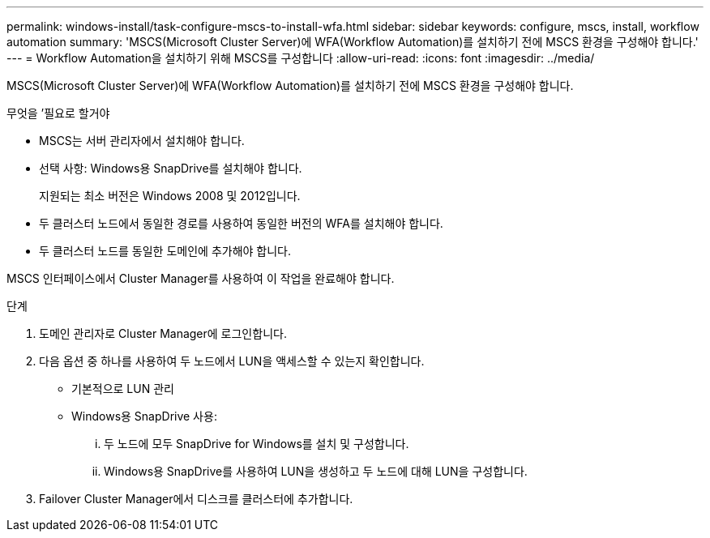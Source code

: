 ---
permalink: windows-install/task-configure-mscs-to-install-wfa.html 
sidebar: sidebar 
keywords: configure, mscs, install, workflow automation 
summary: 'MSCS(Microsoft Cluster Server)에 WFA(Workflow Automation)를 설치하기 전에 MSCS 환경을 구성해야 합니다.' 
---
= Workflow Automation을 설치하기 위해 MSCS를 구성합니다
:allow-uri-read: 
:icons: font
:imagesdir: ../media/


[role="lead"]
MSCS(Microsoft Cluster Server)에 WFA(Workflow Automation)를 설치하기 전에 MSCS 환경을 구성해야 합니다.

.무엇을 &#8217;필요로 할거야
* MSCS는 서버 관리자에서 설치해야 합니다.
* 선택 사항: Windows용 SnapDrive를 설치해야 합니다.
+
지원되는 최소 버전은 Windows 2008 및 2012입니다.

* 두 클러스터 노드에서 동일한 경로를 사용하여 동일한 버전의 WFA를 설치해야 합니다.
* 두 클러스터 노드를 동일한 도메인에 추가해야 합니다.


MSCS 인터페이스에서 Cluster Manager를 사용하여 이 작업을 완료해야 합니다.

.단계
. 도메인 관리자로 Cluster Manager에 로그인합니다.
. 다음 옵션 중 하나를 사용하여 두 노드에서 LUN을 액세스할 수 있는지 확인합니다.
+
** 기본적으로 LUN 관리
** Windows용 SnapDrive 사용:
+
... 두 노드에 모두 SnapDrive for Windows를 설치 및 구성합니다.
... Windows용 SnapDrive를 사용하여 LUN을 생성하고 두 노드에 대해 LUN을 구성합니다.




. Failover Cluster Manager에서 디스크를 클러스터에 추가합니다.

